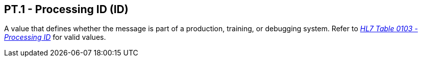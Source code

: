 == PT.1 - Processing ID (ID)

[datatype-definition]
A value that defines whether the message is part of a production, training, or debugging system. Refer to file:///E:\V2\v2.9%20final%20Nov%20from%20Frank\V29_CH02C_Tables.docx#HL70103[_HL7 Table 0103 - Processing ID_] for valid values.

